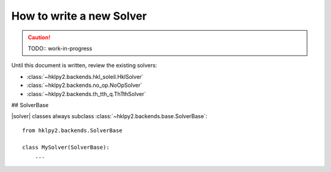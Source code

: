 .. _howto.solvers.write:

How to write a new Solver
-------------------------

.. caution:: TODO:: work-in-progress

Until this document is written, review the existing solvers:

* :class:`~hklpy2.backends.hkl_soleil.HklSolver`
* :class:`~hklpy2.backends.no_op.NoOpSolver`
* :class:`~hklpy2.backends.th_tth_q.ThTthSolver`

## SolverBase

|solver| classes always subclass :class:`~hklpy2.backends.base.SolverBase`::

    from hklpy2.backends.SolverBase

    class MySolver(SolverBase):
        ...

.. TODO: Collected considerations for Solvers
    - https://github.com/bluesky/hklpy/issues/14
    - https://github.com/bluesky/hklpy/issues/161
    - https://github.com/bluesky/hklpy/issues/162
    - https://github.com/bluesky/hklpy/issues/163
    - https://github.com/bluesky/hklpy/issues/165
    - https://github.com/bluesky/hklpy/issues/244
    - https://xrayutilities.sourceforge.io/
    - https://cohere.readthedocs.io
    - https://github.com/AdvancedPhotonSource/cohere-scripts/tree/main/scripts/beamlines/aps_34idc
    - https://xrayutilities.sourceforge.io/_modules/xrayutilities/experiment.html#QConversion
    - https://github.com/DiamondLightSource/diffcalc
    - SPEC server mode
    - https://github.com/prjemian/pyub

